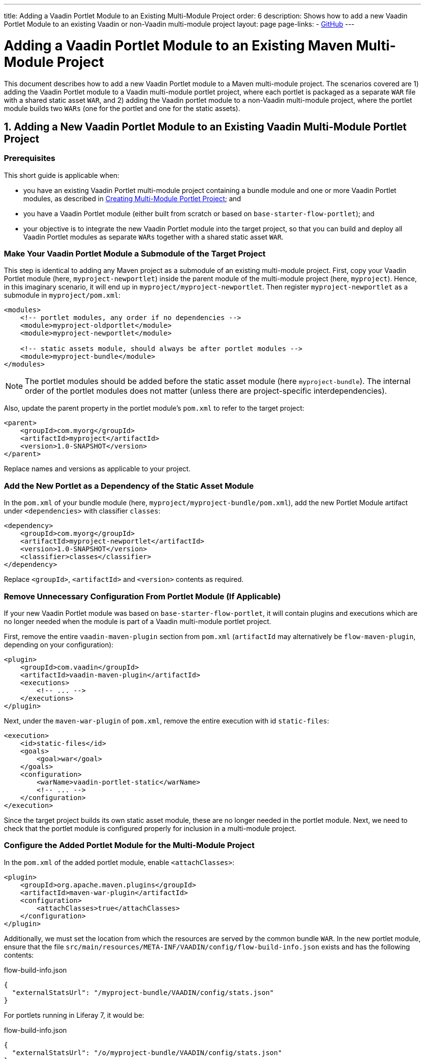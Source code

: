 ---
title: Adding a Vaadin Portlet Module to an Existing Multi-Module Project
order: 6
description: Shows how to add a new Vaadin Portlet Module to an existing Vaadin or non-Vaadin multi-module project
layout: page
page-links:
  - https://github.com/vaadin/portlet[GitHub]
---

= Adding a Vaadin Portlet Module to an Existing Maven Multi-Module Project

This document describes how to add a new Vaadin Portlet module to a Maven multi-module project.
The scenarios covered are 1) adding the Vaadin Portlet module to a Vaadin multi-module portlet project, where each portlet is packaged as a separate `WAR` file with a shared static asset `WAR`, and 2) adding the Vaadin portlet module to a non-Vaadin multi-module project, where the portlet module builds two `WARs` (one for the portlet and one for the static assets).

== 1. Adding a New Vaadin Portlet Module to an Existing Vaadin Multi-Module Portlet Project

=== Prerequisites

This short guide is applicable when:

- you have an existing Vaadin Portlet multi-module project containing a bundle module and one or more Vaadin Portlet modules, as described in <<creating-multi-module-portlet-project.asciidoc#,Creating Multi-Module Portlet Project>>; and
- you have a Vaadin Portlet module (either built from scratch or based on `base-starter-flow-portlet`); and
- your objective is to integrate the new Vaadin Portlet module into the target project, so that you can build and deploy all Vaadin Portlet modules as separate `WARs` together with a shared static asset `WAR`.

[[adding-submodule]]
=== Make Your Vaadin Portlet Module a Submodule of the Target Project

This step is identical to adding any Maven project as a submodule of an existing multi-module project.
First, copy your Vaadin Portlet module (here, `myproject-newportlet`) inside the parent module of the multi-module project (here, `myproject`).
Hence, in this imaginary scenario, it will end up in `myproject/myproject-newportlet`.
Then register `myproject-newportlet` as a submodule in [filename]`myproject/pom.xml`:
[source,xml]
----
<modules>
    <!-- portlet modules, any order if no dependencies -->
    <module>myproject-oldportlet</module>
    <module>myproject-newportlet</module>

    <!-- static assets module, should always be after portlet modules -->
    <module>myproject-bundle</module>
</modules>
----
[NOTE]
The portlet modules should be added before the static asset module (here `myproject-bundle`).
The internal order of the portlet modules does not matter (unless there are project-specific interdependencies).

Also, update the parent property in the portlet module's [filename]`pom.xml` to refer to the target project:
[source,xml]
----
<parent>
    <groupId>com.myorg</groupId>
    <artifactId>myproject</artifactId>
    <version>1.0-SNAPSHOT</version>
</parent>
----

Replace names and versions as applicable to your project.

=== Add the New Portlet as a Dependency of the Static Asset Module

In the [filename]`pom.xml` of your bundle module (here, [filename]`myproject/myproject-bundle/pom.xml`), add the new Portlet Module artifact under `<dependencies>` with classifier `classes`:

[source,xml]
----
<dependency>
    <groupId>com.myorg</groupId>
    <artifactId>myproject-newportlet</artifactId>
    <version>1.0-SNAPSHOT</version>
    <classifier>classes</classifier>
</dependency>
----

Replace `<groupId>`, `<artifactId>` and `<version>` contents as required.

=== Remove Unnecessary Configuration From Portlet Module (If Applicable)

If your new Vaadin Portlet module was based on `base-starter-flow-portlet`, it will contain plugins and executions which are no longer needed when the module is part of a Vaadin multi-module portlet project.

First, remove the entire `vaadin-maven-plugin` section from [filename]`pom.xml` (`artifactId` may alternatively be `flow-maven-plugin`, depending on your configuration):

[source,xml]
----
<plugin>
    <groupId>com.vaadin</groupId>
    <artifactId>vaadin-maven-plugin</artifactId>
    <executions>
        <!-- ... -->
    </executions>
</plugin>
----

Next, under the `maven-war-plugin` of [filename]`pom.xml`, remove the entire execution with id `static-files`:

[source,xml]
----
<execution>
    <id>static-files</id>
    <goals>
        <goal>war</goal>
    </goals>
    <configuration>
        <warName>vaadin-portlet-static</warName>
        <!-- ... -->
    </configuration>
</execution>
----

Since the target project builds its own static asset module, these are no longer needed in the portlet module.
Next, we need to check that the portlet module is configured properly for inclusion in a multi-module project.

[[module-configuration]]
=== Configure the Added Portlet Module for the Multi-Module Project

In the [filename]`pom.xml` of the added portlet module, enable `<attachClasses>`:
[source,xml]
----
<plugin>
    <groupId>org.apache.maven.plugins</groupId>
    <artifactId>maven-war-plugin</artifactId>
    <configuration>
        <attachClasses>true</attachClasses>
    </configuration>
</plugin>
----

Additionally, we must set the location from which the resources are served by the common bundle `WAR`.
In the new portlet module, ensure that the file [filename]`src/main/resources/META-INF/VAADIN/config/flow-build-info.json` exists and has the following contents:

.flow-build-info.json
[source,js]
----
{
  "externalStatsUrl": "/myproject-bundle/VAADIN/config/stats.json"
}
----

For portlets running in Liferay 7, it would be:

.flow-build-info.json
[source,js]
----
{
  "externalStatsUrl": "/o/myproject-bundle/VAADIN/config/stats.json"
}
----


The first component of the path (here, `myproject-bundle`) must match the `WAR` name of the deployed static asset `WAR`.
[NOTE]
As this is a relative URL, it will target 127.0.0.1:8080.
This should use the correct known URL of the bundle.
For instance localhost on port 80 would be
 `http://127.0.0.1/myproject-bundle/VAADIN/config/stats.json`

For more information on setting up the multi-module project and packaging of static assets, see <<creating-multi-module-portlet-project.asciidoc#,Creating Multi-Module Portlet Project>>.

=== Package and Deploy the WAR Files

Run the following Maven command in the parent project:

`mvn package`

After the Maven build, a `WAR` file is created in the target folder of each portlet module, as well as in the bundle module: [filename]`myproject-bundle/target/myproject-bundle.war`, [filename]`myproject-oldportlet/target/myproject-oldportlet.war`, ..., [filename]`myproject-newportlet/target/myproject-newportlet.war`.
To deploy, copy these files to the deployment directory of your web server or portal (`webapps` directory in Tomcat/Pluto).

== 2. Adding a New Vaadin Portlet Module to a Non-Vaadin Multi-Module Project

=== Prerequisites

This short guide is applicable when:

- you have an existing Maven multi-module project that is not a Vaadin Portlet multi-module project; and
- you have a Vaadin Portlet module (either created from scratch or based on the `base-starter-flow-portlet`); and
- your objective is to integrate the Vaadin Portlet module into the target project, so that you can build a portlet `WAR` and a static asset `WAR` for the Vaadin Portlet module.

=== Add the New Portlet Module to the Parent pom.xml

To add the Vaadin Portlet as a submodule in the existing multi-module project, follow the instructions under <<adding-submodule>> in the previous section.

=== Ensure that the New Portlet Module Builds Bundle and Portlet WAR Files

Ensure that the Vaadin Portlet [filename]`pom.xml` contains the `vaadin-maven-plugin` and two executions in the `maven-war-plugin` for building both the static asset bundle `WAR` and the portlet `WAR`.
If your portlet module is based on `base-starter-flow-portlet`, `vaadin-maven-plugin` is added and the executions already exist with the ids `static-files` and `portlet-war`, respectively.
Note that the `<warName>` of the static asset bundle must be exactly `vaadin-portlet-static` for the project to work out of the box.
To use a custom bundle name, you must add a [filename]`flow-build-info.json` file containing the static asset URL as explained in <<module-configuration>>.

=== Package and Deploy the WAR Files

Run the following Maven command in the parent project:

`mvn package`

After the Maven build, two `WAR` files are created: [filename]`myproject-bundle/target/vaadin-portlet-static.war` and [filename]`myproject-newportlet/target/myproject-newportlet.war`.
To deploy, copy both files to the deployment directory of your web server or portal (`webapps` directory in Tomcat/Pluto).
